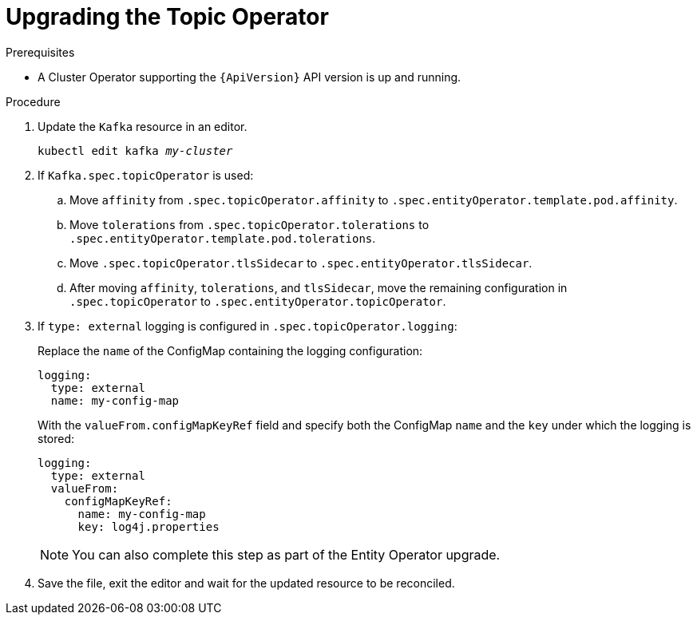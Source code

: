 // Module included in the following assemblies:
//
// assembly-upgrade-resources.adoc

[id='proc-upgrade-topic-operator-{context}']
= Upgrading the Topic Operator

.Prerequisites

* A Cluster Operator supporting the `{ApiVersion}` API version is up and running.

.Procedure

. Update the `Kafka` resource in an editor.
+
[source,shell,subs="+quotes,attributes"]
----
kubectl edit kafka _my-cluster_
----

. If `Kafka.spec.topicOperator` is used:

.. Move `affinity` from `.spec.topicOperator.affinity` to `.spec.entityOperator.template.pod.affinity`.

.. Move `tolerations` from `.spec.topicOperator.tolerations` to `.spec.entityOperator.template.pod.tolerations`.

.. Move `.spec.topicOperator.tlsSidecar` to `.spec.entityOperator.tlsSidecar`.

.. After moving `affinity`, `tolerations`, and `tlsSidecar`, move the remaining configuration in `.spec.topicOperator` to `.spec.entityOperator.topicOperator`.

. If `type: external` logging is configured in `.spec.topicOperator.logging`:
+
Replace the `name` of the ConfigMap containing the logging configuration:
+
[source,yaml,subs="attributes+"]
----
logging:
  type: external
  name: my-config-map
----
+
With the `valueFrom.configMapKeyRef` field and specify both the ConfigMap `name` and the `key` under which the logging is stored:
+
[source,yaml,subs="attributes+"]
----
logging:
  type: external
  valueFrom:
    configMapKeyRef:
      name: my-config-map
      key: log4j.properties
----
+
NOTE: You can also complete this step as part of the Entity Operator upgrade.

. Save the file, exit the editor and wait for the updated resource to be reconciled.